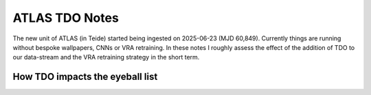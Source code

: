 ATLAS TDO Notes
==========================

The new unit of ATLAS (in Teide) started being ingested on 2025-06-23 (MJD 60,849).
Currently things are running without bespoke wallpapers, CNNs or VRA retraining. 
In these notes I roughly assess the effect of the addition of TDO to our data-stream and 
the VRA retraining strategy in the short term. 

How TDO impacts the eyeball list
----------------------------------